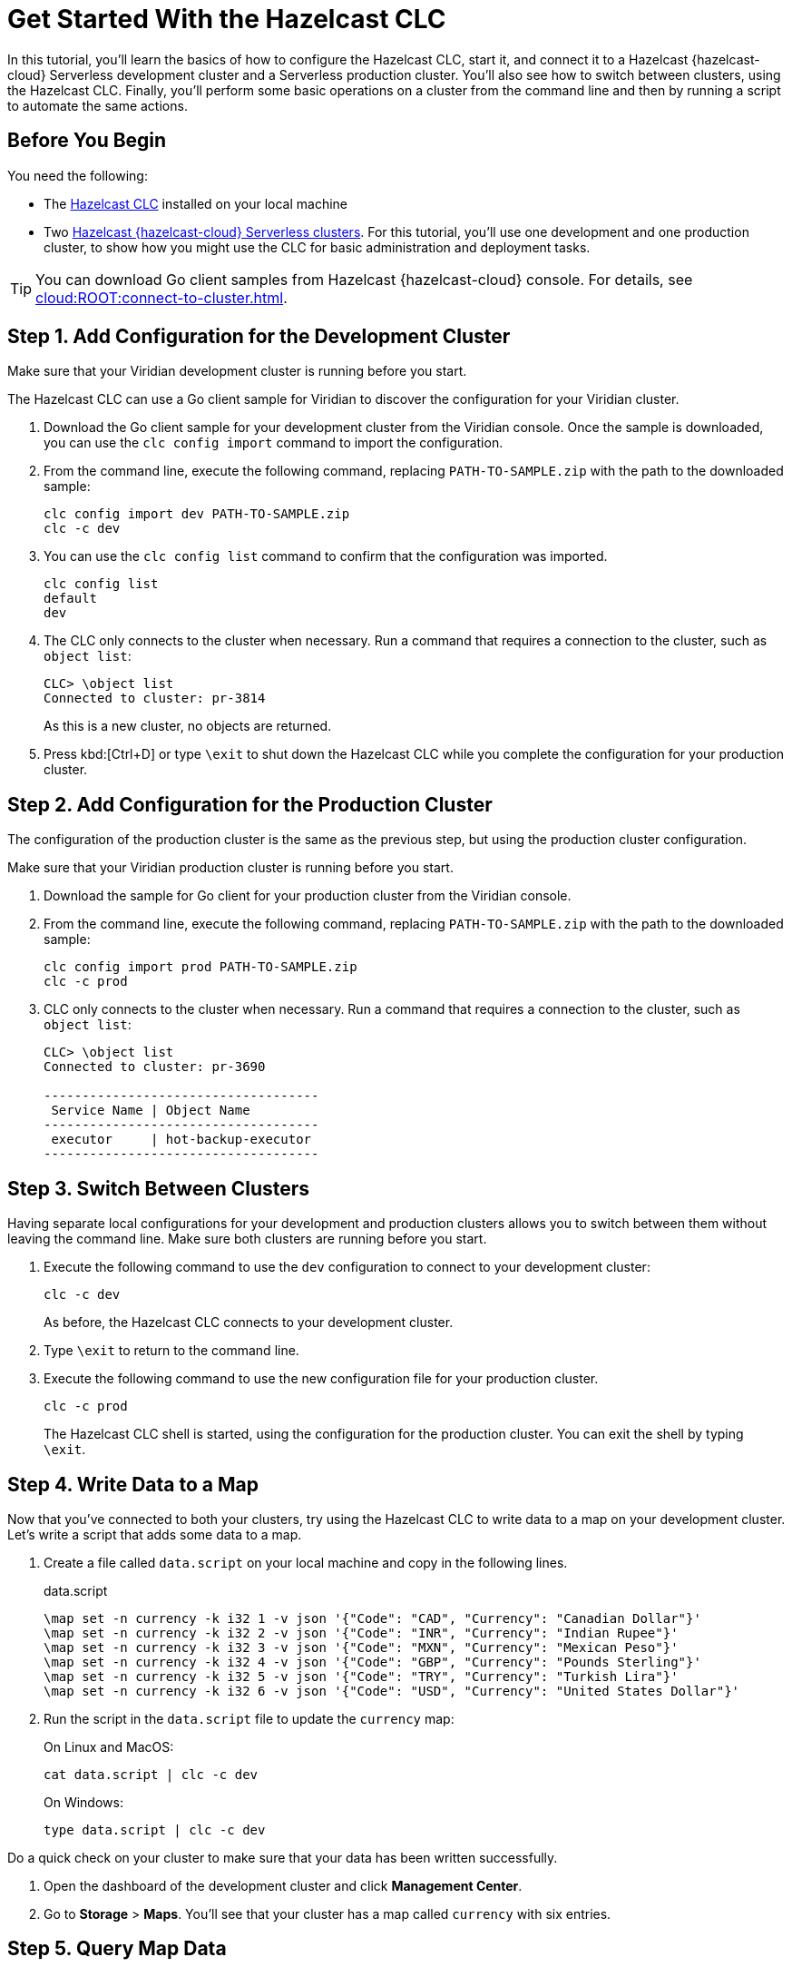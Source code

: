 = Get Started With the Hazelcast CLC
:description: In this tutorial, you'll learn the basics of how to configure the Hazelcast CLC, start it, and connect it to a Hazelcast {hazelcast-cloud} Serverless development cluster and a Serverless production cluster. You'll also see how to switch between clusters, using the Hazelcast CLC. Finally, you'll perform some basic operations on a cluster from the command line and then by running a script to automate the same actions.

{description}

== Before You Begin

You need the following:

- The xref:install-clc.adoc[Hazelcast CLC] installed on your local machine
- Two xref:cloud:ROOT:create-serverless-cluster.adoc[Hazelcast {hazelcast-cloud} Serverless clusters]. For this tutorial, you'll use one development and one production cluster, to show how you might use the CLC for basic administration and deployment tasks.

TIP: You can download Go client samples from Hazelcast {hazelcast-cloud} console. For details, see xref:cloud:ROOT:connect-to-cluster.adoc[].

[[step-1-dev-configure]]
== Step 1. Add Configuration for the Development Cluster

Make sure that your Viridian development cluster is running before you start.

The Hazelcast CLC can use a Go client sample for Viridian to discover the configuration for your Viridian cluster.

. Download the Go client sample for your development cluster from the Viridian console.
Once the sample is downloaded, you can use the `clc config import` command to import the configuration.

. From the command line, execute the following command, replacing `PATH-TO-SAMPLE.zip` with the path to the downloaded sample:

+
[source, bash]
----
clc config import dev PATH-TO-SAMPLE.zip
clc -c dev
----

+
. You can use the `clc config list` command to confirm that the configuration was imported.
+
[source, bash]
----
clc config list
default
dev
----

+
. The CLC only connects to the cluster when necessary. Run a command that requires a connection to the cluster, such as `object list`:

+
[source, clc]
----
CLC> \object list
Connected to cluster: pr-3814
----

+
As this is a new cluster, no objects are returned.

+
. Press kbd:[Ctrl+D] or type `\exit` to shut down the Hazelcast CLC while you complete the configuration for your production cluster.

[[step-2-prod-configure]]
== Step 2. Add Configuration for the Production Cluster

The configuration of the production cluster is the same as the previous step, but using the production cluster configuration.

Make sure that your Viridian production cluster is running before you start.

. Download the sample for Go client for your production cluster from the Viridian console.
. From the command line, execute the following command, replacing `PATH-TO-SAMPLE.zip` with the path to the downloaded sample:

+
[source, bash]
----
clc config import prod PATH-TO-SAMPLE.zip
clc -c prod
----

+
. CLC only connects to the cluster when necessary.
Run a command that requires a connection to the cluster, such as `object list`:

+
[source, clc]
----
CLC> \object list
Connected to cluster: pr-3690

------------------------------------
 Service Name | Object Name
------------------------------------
 executor     | hot-backup-executor
------------------------------------
----

[[step-3-cluster-switch]]
== Step 3. Switch Between Clusters

Having separate local configurations for your development and production clusters allows you to switch between them without leaving the command line. Make sure both clusters are running before you start.

. Execute the following command to use the `dev` configuration to connect to your development cluster:
+
[source, bash]
----
clc -c dev
----

+
As before, the Hazelcast CLC connects to your development cluster.
. Type `\exit` to return to the command line.
. Execute the following command to use the new configuration file for your production cluster.
+
[source, bash]
----
clc -c prod
----
+
The Hazelcast CLC shell is started, using the configuration for the production cluster. You can exit the shell by typing `\exit`.

[[step-4-write-data]]
== Step 4. Write Data to a Map

Now that you've connected to both your clusters, try using the Hazelcast CLC to write data to a map on your development cluster.
Let's write a script that adds some data to a map.

. Create a file called `data.script` on your local machine and copy in the following lines.
+
.data.script
[source]
----
\map set -n currency -k i32 1 -v json '{"Code": "CAD", "Currency": "Canadian Dollar"}'
\map set -n currency -k i32 2 -v json '{"Code": "INR", "Currency": "Indian Rupee"}'
\map set -n currency -k i32 3 -v json '{"Code": "MXN", "Currency": "Mexican Peso"}'
\map set -n currency -k i32 4 -v json '{"Code": "GBP", "Currency": "Pounds Sterling"}'
\map set -n currency -k i32 5 -v json '{"Code": "TRY", "Currency": "Turkish Lira"}'
\map set -n currency -k i32 6 -v json '{"Code": "USD", "Currency": "United States Dollar"}'
----

. Run the script in the `data.script` file to update the `currency` map:
+
On Linux and MacOS:
+
[source,bash]
----
cat data.script | clc -c dev
----
+
On Windows:
+
[source,bash]
----
type data.script | clc -c dev
----


Do a quick check on your cluster to make sure that your data has been written successfully.

. Open the dashboard of the development cluster and click *Management Center*.
. Go to *Storage* > *Maps*. You'll see that your cluster has a map called `currency` with six entries. 

[[step-5-query-map]]
== Step 5. Query Map Data
You can use SQL to query the data in your `currency` map.

. Start by creating a mapping to the `currency` map.

+
[source,bash]
----
clc sql -c dev "CREATE OR REPLACE MAPPING currency (__key INT, Code VARCHAR, Currency VARCHAR) TYPE IMap OPTIONS('keyFormat'='int', 'valueFormat'='json-flat')"
----
The SQL mapping statement does a number of things:

** Adds column headings for currencies and codes
** Creates a SQL connection to the map
** Tells Hazelcast how to serialize and deserialize the keys and values.

. Try running some simple queries against the `currency` map. For example, this query returns all data in the map and orders it by the currency code.  
+
[source,bash]
----
clc sql -c dev "SELECT * FROM currency ORDER BY Code" -f table
----
+
The results look like this:

+
[source,shell]
----
--------------------------------------------------------------------------------
      __key | Code                            | Currency
--------------------------------------------------------------------------------
          1 | CAD                             | Canadian Dollar
          4 | GBP                             | Pounds Sterling
          2 | INR                             | Indian Rupee
          3 | MXN                             | Mexican Peso
          5 | TRY                             | Turkish Lira
          6 | USD                             | United States Dollar
--------------------------------------------------------------------------------
----

[[step-6-automate]]
== Step 6. Automate Actions

When you're ready, combine the commands that you've learned about so far into a script and run them from the command line.

The script first writes the currency data to a new map called `currencydata` on your development server, queries it and then switches to your production cluster to perform the same actions.

. Copy the following commands into a script.
+
.myscript.sql
[source,sql]
----

CREATE OR REPLACE MAPPING currencydata (
  __key INT,
  Code VARCHAR,
  Currency VARCHAR
) TYPE IMap OPTIONS(
    'keyFormat'='int',
    'valueFormat'='json-flat'
);

INSERT INTO currencydata VALUES
        (1, 'CAD', 'Canadian Dollar'),
        (2, 'INR', 'Indian Rupee'),
        (3, 'MXN', 'Mexican Peso'),
        (4, 'GBP', 'Pounds Sterling'),
        (5, 'TRY', 'Turkish Lira'),
        (6, 'USD', 'United States Dollar');

SELECT * FROM currencydata ORDER BY Code;
----
+
. Save your script as `myscript.sql`.

[tabs] 
==== 
Linux and MacOS::
+ 
--
. To run the script on your development cluster, execute the following command:
+
[source,bash]
----
cat myscript.sql | clc -c dev
----
+
. Then, to run the script on your production cluster, execute the following command:
+
[source,bash]
----
cat myscript.sql | clc -c prod
----

--
Windows::
+
--
. To run the script on your development cluster, execute the following command:
+
[source,bash]
----
type myscript.sql | clc -c dev
----
+
. Then, to run the script on your production cluster, execute the following command:
+
[source,bash]
----
type myscript.sql | clc -c prod
----

--
====

== Summary

In this tutorial, you learned how to do the following:

* Connect to a Hazelcast {hazelcast-cloud} Serverless development cluster.
* Connect to a Hazelcast {hazelcast-cloud} Serverless production cluster.
* Switch between clusters from the command line.
* Write data to a map and query the data using SQL.
* Automate commands by running a sequence of actions from a shell script.

== Learn More

Use these resources to continue learning:

- xref:configuration.adoc[].

- xref:clc-commands.adoc[].

- xref:clc-sql.adoc[].

